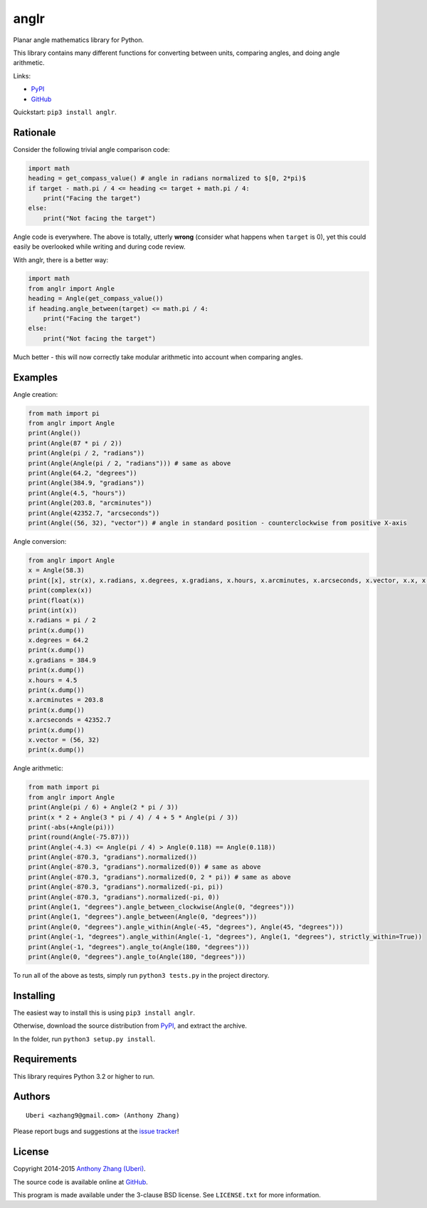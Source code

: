 anglr
=====

.. image:: https://img.shields.io/pypi/dm/anglr.svg
    :target: https://pypi.python.org/pypi/anglr/
    :alt: Downloads

.. image:: https://img.shields.io/pypi/v/anglr.svg
    :target: https://pypi.python.org/pypi/anglr/
    :alt: Latest Version

.. image:: https://img.shields.io/pypi/status/anglr.svg
    :target: https://pypi.python.org/pypi/anglr/
    :alt: Development Status

.. image:: https://img.shields.io/pypi/pyversions/anglr.svg
    :target: https://pypi.python.org/pypi/anglr/
    :alt: Supported Python Versions

.. image:: https://img.shields.io/pypi/l/anglr.svg
    :target: https://pypi.python.org/pypi/anglr/
    :alt: License

Planar angle mathematics library for Python.

This library contains many different functions for converting between units, comparing angles, and doing angle arithmetic.

Links:

-  `PyPI <https://pypi.python.org/pypi/anglr/>`__
-  `GitHub <https://github.com/Uberi/anglr>`__

Quickstart: ``pip3 install anglr``.

Rationale
---------

Consider the following trivial angle comparison code:

.. code:: python

    import math
    heading = get_compass_value() # angle in radians normalized to $[0, 2*pi)$
    if target - math.pi / 4 <= heading <= target + math.pi / 4:
        print("Facing the target")
    else:
        print("Not facing the target")

Angle code is everywhere. The above is totally, utterly **wrong** (consider what happens when ``target`` is 0), yet this could easily be overlooked while writing and during code review.

With anglr, there is a better way:

.. code:: python

    import math
    from anglr import Angle
    heading = Angle(get_compass_value())
    if heading.angle_between(target) <= math.pi / 4:
        print("Facing the target")
    else:
        print("Not facing the target")

Much better - this will now correctly take modular arithmetic into account when comparing angles.

Examples
--------

Angle creation:

.. code:: python

    from math import pi
    from anglr import Angle
    print(Angle())
    print(Angle(87 * pi / 2))
    print(Angle(pi / 2, "radians"))
    print(Angle(Angle(pi / 2, "radians"))) # same as above
    print(Angle(64.2, "degrees"))
    print(Angle(384.9, "gradians"))
    print(Angle(4.5, "hours"))
    print(Angle(203.8, "arcminutes"))
    print(Angle(42352.7, "arcseconds"))
    print(Angle((56, 32), "vector")) # angle in standard position - counterclockwise from positive X-axis

Angle conversion:

.. code:: python

    from anglr import Angle
    x = Angle(58.3)
    print([x], str(x), x.radians, x.degrees, x.gradians, x.hours, x.arcminutes, x.arcseconds, x.vector, x.x, x.y)
    print(complex(x))
    print(float(x))
    print(int(x))
    x.radians = pi / 2
    print(x.dump())
    x.degrees = 64.2
    print(x.dump())
    x.gradians = 384.9
    print(x.dump())
    x.hours = 4.5
    print(x.dump())
    x.arcminutes = 203.8
    print(x.dump())
    x.arcseconds = 42352.7
    print(x.dump())
    x.vector = (56, 32)
    print(x.dump())

Angle arithmetic:

.. code:: python

    from math import pi
    from anglr import Angle
    print(Angle(pi / 6) + Angle(2 * pi / 3))
    print(x * 2 + Angle(3 * pi / 4) / 4 + 5 * Angle(pi / 3))
    print(-abs(+Angle(pi)))
    print(round(Angle(-75.87)))
    print(Angle(-4.3) <= Angle(pi / 4) > Angle(0.118) == Angle(0.118))
    print(Angle(-870.3, "gradians").normalized())
    print(Angle(-870.3, "gradians").normalized(0)) # same as above
    print(Angle(-870.3, "gradians").normalized(0, 2 * pi)) # same as above
    print(Angle(-870.3, "gradians").normalized(-pi, pi))
    print(Angle(-870.3, "gradians").normalized(-pi, 0))
    print(Angle(1, "degrees").angle_between_clockwise(Angle(0, "degrees")))
    print(Angle(1, "degrees").angle_between(Angle(0, "degrees")))
    print(Angle(0, "degrees").angle_within(Angle(-45, "degrees"), Angle(45, "degrees")))
    print(Angle(-1, "degrees").angle_within(Angle(-1, "degrees"), Angle(1, "degrees"), strictly_within=True))
    print(Angle(-1, "degrees").angle_to(Angle(180, "degrees")))
    print(Angle(0, "degrees").angle_to(Angle(180, "degrees")))

To run all of the above as tests, simply run ``python3 tests.py`` in the project directory.

Installing
----------

The easiest way to install this is using ``pip3 install anglr``.

Otherwise, download the source distribution from `PyPI <https://pypi.python.org/pypi/anglr/>`__, and extract the archive.

In the folder, run ``python3 setup.py install``.

Requirements
------------

This library requires Python 3.2 or higher to run.

Authors
-------

::

    Uberi <azhang9@gmail.com> (Anthony Zhang)

Please report bugs and suggestions at the `issue tracker <https://github.com/Uberi/anglr/issues>`__!

License
-------

Copyright 2014-2015 `Anthony Zhang (Uberi) <https://uberi.github.io>`__.

The source code is available online at `GitHub <https://github.com/Uberi/anglr>`__.

This program is made available under the 3-clause BSD license. See ``LICENSE.txt`` for more information.
